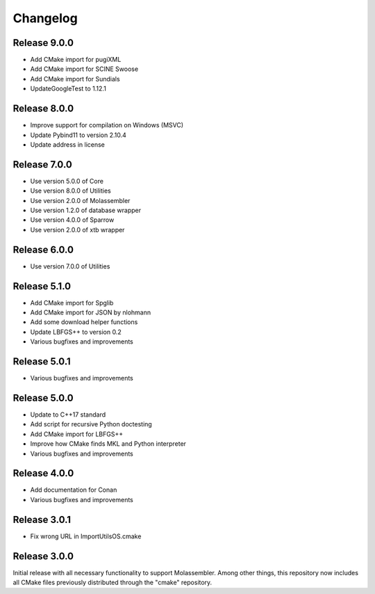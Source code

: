 Changelog
=========

Release 9.0.0
-------------

- Add CMake import for pugiXML
- Add CMake import for SCINE Swoose
- Add CMake import for Sundials
- UpdateGoogleTest to 1.12.1

Release 8.0.0
-------------

- Improve support for compilation on Windows (MSVC)
- Update Pybind11 to version 2.10.4
- Update address in license

Release 7.0.0
-------------

- Use version 5.0.0 of Core
- Use version 8.0.0 of Utilities
- Use version 2.0.0 of Molassembler
- Use version 1.2.0 of database wrapper
- Use version 4.0.0 of Sparrow
- Use version 2.0.0 of xtb wrapper

Release 6.0.0
-------------

- Use version 7.0.0 of Utilities

Release 5.1.0
-------------

- Add CMake import for Spglib
- Add CMake import for JSON by nlohmann
- Add some download helper functions
- Update LBFGS++ to version 0.2
- Various bugfixes and improvements

Release 5.0.1
-------------

- Various bugfixes and improvements

Release 5.0.0
-------------

- Update to C++17 standard
- Add script for recursive Python doctesting
- Add CMake import for LBFGS++
- Improve how CMake finds MKL and Python interpreter
- Various bugfixes and improvements

Release 4.0.0
-------------

- Add documentation for Conan
- Various bugfixes and improvements

Release 3.0.1
-------------

- Fix wrong URL in ImportUtilsOS.cmake

Release 3.0.0
-------------

Initial release with all necessary functionality to support Molassembler.
Among other things, this repository now includes all CMake files previously
distributed through the "cmake" repository.
